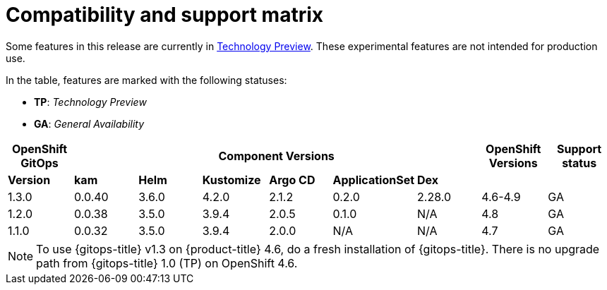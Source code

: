 // Module included in the following assembly:
//
// * gitops/gitops-release-notes.adoc

= Compatibility and support matrix

Some features in this release are currently in link:https://access.redhat.com/support/offerings/techpreview[Technology Preview]. These experimental features are not intended for production use.

In the table, features are marked with the following statuses:

* *TP*: _Technology Preview_
* *GA*: _General Availability_

|===
|*OpenShift GitOps* 6+|*Component Versions*|*OpenShift Versions*|*Support status*

|*Version*|*kam*|*Helm*|*Kustomize*|*Argo CD*|*ApplicationSet*|*Dex*||
|1.3.0|0.0.40|3.6.0|4.2.0|2.1.2|0.2.0|2.28.0|4.6-4.9|GA
|1.2.0|0.0.38|3.5.0|3.9.4|2.0.5|0.1.0|N/A|4.8|GA
|1.1.0|0.0.32|3.5.0|3.9.4|2.0.0|N/A|N/A|4.7|GA
|===

[NOTE]
====
To use {gitops-title} v1.3 on {product-title} 4.6, do a fresh installation of {gitops-title}. There is no upgrade path from {gitops-title} 1.0 (TP) on OpenShift 4.6.
====
